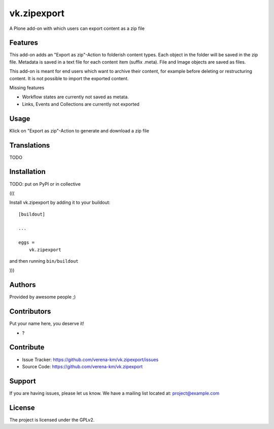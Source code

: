 .. This README is meant for consumption by humans and PyPI. PyPI can render rst files so please do not use Sphinx features.
   If you want to learn more about writing documentation, please check out: http://docs.plone.org/about/documentation_styleguide.html
   This text does not appear on PyPI or github. It is a comment.


============
vk.zipexport
============

A Plone add-on with which users can export content as a zip file

Features
--------

This add-on adds an "Export as zip"-Action to folderish content types. Each object in the folder will be saved in the zip file.
Metadata is saved in a text file for each content item (suffix .meta). File and Image objects are saved as files.



This add-on is meant for end users which want to archive their content, for example before deleting or restructuring content.
It is not possible to import the exported content.

Missing features

- Workflow states are currently not saved as metata.
- Links, Events and Collections are currently not exported

Usage
--------

Klick on  "Export as zip"-Action to generate and download a zip file


Translations
------------

TODO


Installation
------------


TODO: put on PyPI or in collective

(((

Install vk.zipexport by adding it to your buildout::

    [buildout]

    ...

    eggs =
        vk.zipexport


and then running ``bin/buildout``

)))

Authors
-------

Provided by awesome people ;)


Contributors
------------

Put your name here, you deserve it!

- ?


Contribute
----------

- Issue Tracker: https://github.com/verena-km/vk.zipexport/issues
- Source Code: https://github.com/verena-km/vk.zipexport


Support
-------

If you are having issues, please let us know.
We have a mailing list located at: project@example.com


License
-------

The project is licensed under the GPLv2.
